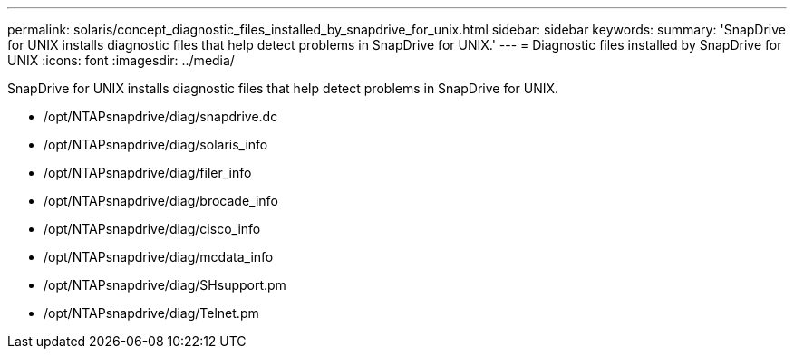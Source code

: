 ---
permalink: solaris/concept_diagnostic_files_installed_by_snapdrive_for_unix.html
sidebar: sidebar
keywords: 
summary: 'SnapDrive for UNIX installs diagnostic files that help detect problems in SnapDrive for UNIX.'
---
= Diagnostic files installed by SnapDrive for UNIX
:icons: font
:imagesdir: ../media/

[.lead]
SnapDrive for UNIX installs diagnostic files that help detect problems in SnapDrive for UNIX.

* /opt/NTAPsnapdrive/diag/snapdrive.dc
* /opt/NTAPsnapdrive/diag/solaris_info
* /opt/NTAPsnapdrive/diag/filer_info
* /opt/NTAPsnapdrive/diag/brocade_info
* /opt/NTAPsnapdrive/diag/cisco_info
* /opt/NTAPsnapdrive/diag/mcdata_info
* /opt/NTAPsnapdrive/diag/SHsupport.pm
* /opt/NTAPsnapdrive/diag/Telnet.pm
